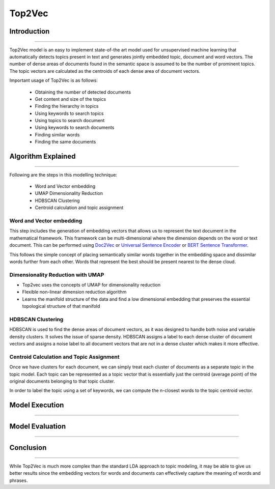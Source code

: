 Top2Vec
****************************

Introduction
------------------------
------------------------

Top2Vec model is an easy to implement state-of-the art model used for unsupervised machine learning that automatically detects topics present in text and generates jointly embedded topic, document and word vectors. The number of dense areas of documents found in the semantic space is assumed to be the number of prominent topics. The topic vectors are calculated as the centroids of each dense area of document vectors.

Important usage of Top2Vec is as follows:

	* Obtaining the number of detected documents 
	* Get content and size of the topics
	* Finding the hierarchy in topics
	* Using keywords to search topics
	* Using topics to search document
	* Using keywords to search documents 
	* Finding similar words
	* Finding the same documents


Algorithm Explained
------------------------
------------------------

Following are the steps in this modelling technique:

	* Word and Vector embedding
	* UMAP Dimensionality Reduction
	* HDBSCAN Clustering
	* Centroid calculation and topic assignment


Word and Vector embedding
____________________________


This step includes the generation of embedding vectors that allows us to represent the text document in the mathematical framework. This framework can be multi-dimensional where the dimension depends on the word or text document. This can be performed using `Doc2Vec`_ or `Universal Sentence Encoder`_ or `BERT Sentence Transformer`_.

.. _BERT Sentence Transformer: https://medium.com/@janhavil1202/understanding-topic-modeling-with-top2vec-cdf58bcd6c09
.. _Doc2Vec: https://medium.com/wisio/a-gentle-introduction-to-doc2vec-db3e8c0cce5e
.. _Universal Sentence Encoder: https://tfhub.dev/google/collections/universal-sentence-encoder/1

.. image:: files/pics/Top2vec_word_embedding.png

This follows the simple concept of placing semantically similar words together in the embedding space and dissimilar words further from each other. Words that represent the best should be present nearest to the dense cloud.

.. image:: files/pics/Top2vec_semantic_close_docs.png


Dimensionality Reduction with UMAP
____________________________________


+ Top2vec uses the concepts of UMAP for dimensionality reduction
+ Flexible non-linear dimension reduction algorithm
+ Learns the manifold structure of the data and find a low dimensional embedding that preserves the essential topological structure of that manifold

.. image:: files/pics/BERTopic_UMAP_3D_diagram_2.png


HDBSCAN Clustering
____________________________________

HDBSCAN is used to find the dense areas of document vectors, as it was designed to handle both noise and variable density clusters. It solves the issue of sparse density. HDBSCAN assigns a label to each dense cluster of document vectors and assigns a noise label to all document vectors that are not in a dense cluster which makes it more effective.

.. image:: files/pics/Top2vec_HDBSCAN.png


Centroid Calculation and Topic Assignment
___________________________________________

Once we have clusters for each document, we can simply treat each cluster of documents as a separate topic in the topic model. Each topic can be represented as a topic vector that is essentially just the centroid (average point) of the original documents belonging to that topic cluster. 

.. image:: files/pics/Top2vec_centroid_calculation.png

In order to label the topic using a set of keywords, we can compute the n-closest words to the topic centroid vector.

.. image:: files/pics/Top2vec_topic_assignment.png


Model Execution
------------------------
------------------------




Model Evaluation
------------------------
------------------------




Conclusion
------------------------
------------------------

While Top2Vec is much more complex than the standard LDA approach to topic modeling, it may be able to give us better results since the embedding vectors for words and documents can effectively capture the meaning of words and phrases.
